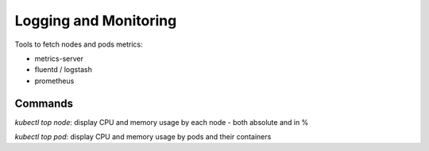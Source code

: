 
#########################
Logging and Monitoring
#########################

Tools to fetch nodes and pods metrics:

- metrics-server
- fluentd / logstash
- prometheus

Commands
**********

`kubectl top node`: display CPU and memory usage by each node - both absolute and in %

`kubectl top pod`: display CPU and memory usage by pods and their containers